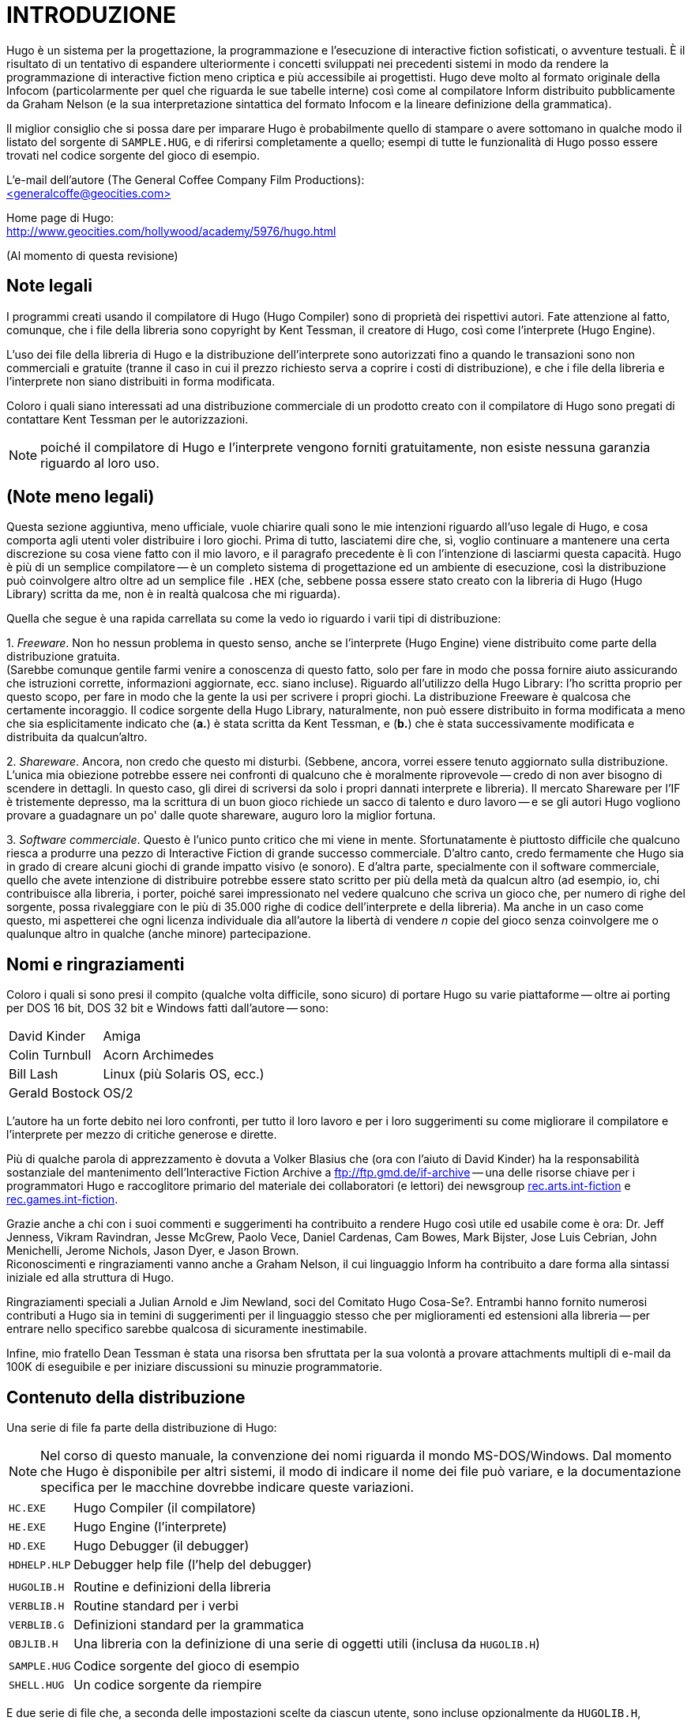 // *****************************************************************************
// *                                                                           *
// *                                 HUGO v2.5                                 *
// *                         Manuale del Programmatore                         *
// *                                                                           *
// *                              1. INTRODUZIONE                              *
// *                                                                           *
// *****************************************************************************

= INTRODUZIONE

Hugo è un sistema per la progettazione, la programmazione e l'esecuzione di interactive fiction sofisticati, o avventure testuali.
È il risultato di un tentativo di espandere ulteriormente i concetti sviluppati nei precedenti sistemi in modo da rendere la programmazione di interactive fiction meno criptica e più accessibile ai progettisti.
Hugo deve molto al formato originale della Infocom (particolarmente per quel che riguarda le sue tabelle interne) così come al compilatore Inform distribuito pubblicamente da Graham Nelson (e la sua interpretazione sintattica del formato Infocom e la lineare definizione della grammatica).

Il miglior consiglio che si possa dare per imparare Hugo è probabilmente quello di stampare o avere sottomano in qualche modo il listato del sorgente di `SAMPLE.HUG`, e di riferirsi completamente a quello; esempi di tutte le funzionalità di Hugo posso essere trovati nel codice sorgente del gioco di esempio.

L'e-mail dell'autore (The General Coffee Company Film Productions): +
link:mailto:general@generalcoffee.com[+<generalcoffe@geocities.com>+,title="Contatta Kent Tessman tramite il suo attuale indirizzo e-mail: +<general@generalcoffee.com>+"]

Home page di Hugo: +
link:http://www.generalcoffee.com/hugo/gethugo.html[http://www.geocities.com/hollywood/academy/5976/hugo.html^,title="Visita il nuovo sito di Hugo su www.generalcoffee.com"]

(Al momento di questa revisione)

== Note legali

I programmi creati usando il compilatore di Hugo (Hugo Compiler) sono di proprietà dei rispettivi autori.
Fate attenzione al fatto, comunque, che i file della libreria sono copyright by Kent Tessman, il creatore di Hugo, così come l'interprete (Hugo Engine).

L'uso dei file della libreria di Hugo e la distribuzione dell'interprete sono autorizzati fino a quando le transazioni sono non commerciali e gratuite (tranne il caso in cui il prezzo richiesto serva a coprire i costi di distribuzione), e che i file della libreria e l'interprete non siano distribuiti in forma modificata.

Coloro i quali siano interessati ad una distribuzione commerciale di un prodotto creato con il compilatore di Hugo sono pregati di contattare Kent Tessman per le autorizzazioni.

[NOTE]
================================================================================
poiché il compilatore di Hugo e l'interprete vengono forniti gratuitamente, non esiste nessuna garanzia riguardo al loro uso.
================================================================================

== (Note meno legali)

Questa sezione aggiuntiva, meno ufficiale, vuole chiarire quali sono le mie intenzioni riguardo all'uso legale di Hugo, e cosa comporta agli utenti voler distribuire i loro giochi.
Prima di tutto, lasciatemi dire che, sì, voglio continuare a mantenere una certa discrezione su cosa viene fatto con il mio lavoro, e il paragrafo precedente è lì con l'intenzione di lasciarmi questa capacità.
Hugo è più di un semplice compilatore -- è un completo sistema di progettazione ed un ambiente di esecuzione, così la distribuzione può coinvolgere altro oltre ad un semplice file `.HEX` (che, sebbene possa essere stato creato con la libreria di Hugo (Hugo Library) scritta da me, non è in realtà qualcosa che mi riguarda).

Quella che segue è una rapida carrellata su come la vedo io riguardo i varii tipi di distribuzione:

{empty}1. _Freeware_.
Non ho nessun problema in questo senso, anche se l'interprete (Hugo Engine) viene distribuito come parte della distribuzione gratuita. +
(Sarebbe comunque gentile farmi venire a conoscenza di questo fatto, solo per fare in modo che possa fornire aiuto assicurando che istruzioni corrette, informazioni aggiornate, ecc. siano incluse).
Riguardo all'utilizzo della Hugo Library: l'ho scritta proprio per questo scopo, per fare in modo che la gente la usi per scrivere i propri giochi.
La distribuzione Freeware è qualcosa che certamente incoraggio.
Il codice sorgente della Hugo Library, naturalmente, non può essere distribuito in forma modificata a meno che sia esplicitamente indicato che (**a.**) è stata scritta da Kent Tessman, e (**b.**) che è stata successivamente modificata e distribuita da qualcun'altro.

{empty}2. _Shareware_.
Ancora, non credo che questo mi disturbi. (Sebbene, ancora, vorrei essere tenuto aggiornato sulla distribuzione.
L'unica mia obiezione potrebbe essere nei confronti di qualcuno che è moralmente riprovevole -- credo di non aver bisogno di scendere in dettagli.
In questo caso, gli direi di scriversi da solo i propri dannati interprete e libreria).
Il mercato Shareware per l'IF è tristemente depresso, ma la scrittura di un buon gioco richiede un sacco di talento e duro lavoro -- e se gli autori Hugo vogliono provare a guadagnare un po' dalle quote shareware, auguro loro la miglior fortuna.

{empty}3. _Software commerciale_.
Questo è l'unico punto critico che mi viene in mente.
Sfortunatamente è piuttosto difficile che qualcuno riesca a produrre una pezzo di Interactive Fiction di grande successo commerciale.
D'altro canto, credo fermamente che Hugo sia in grado di creare alcuni giochi di grande impatto visivo (e sonoro).
E d'altra parte, specialmente con il software commerciale, quello che avete intenzione di distribuire potrebbe essere stato scritto per più della metà da qualcun altro (ad esempio, io, chi contribuisce alla libreria, i porter, poiché sarei impressionato nel vedere qualcuno che scriva un gioco che, per numero di righe del sorgente, possa rivaleggiare con le più di 35.000 righe di codice dell'interprete e della libreria).
Ma anche in un caso come questo, mi aspetterei che ogni licenza individuale dia all'autore la libertà di vendere _n_ copie del gioco senza coinvolgere me o qualunque altro in qualche (anche minore) partecipazione.

== Nomi e ringraziamenti

Coloro i quali si sono presi il compito (qualche volta difficile, sono sicuro) di portare Hugo su varie piattaforme -- oltre ai porting per DOS 16 bit, DOS 32 bit e Windows fatti dall'autore -- sono:

[horizontal]
David Kinder    :: Amiga
Colin Turnbull  :: Acorn Archimedes
Bill Lash       :: Linux (più Solaris OS, ecc.)
Gerald Bostock  :: OS/2

L'autore ha un forte debito nei loro confronti, per tutto il loro lavoro e per i loro suggerimenti su come migliorare il compilatore e l'interprete per mezzo di critiche generose e dirette.

Più di qualche parola di apprezzamento è dovuta a Volker Blasius che (ora con l'aiuto di David Kinder) ha la responsabilità sostanziale del mantenimento dell'Interactive Fiction Archive a
link:http://ifarchive.org/[ftp://ftp.gmd.de/if-archive^,title="Visita il nuovo portale dello IF Archive"]
-- una delle risorse chiave per i programmatori Hugo e raccoglitore primario del materiale dei collaboratori (e lettori) dei newsgroup
link:++https://groups.google.com/forum/#!forum/rec.arts.int-fiction++[rec.arts.int-fiction^,title="Visita rec.arts.int-fiction su Google Groups"]
e
link:++https://groups.google.com/forum/#!forum/rec.games.int-fiction++[rec.games.int-fiction^,title="Visita rec.games.int-fiction su Google Groups"].

Grazie anche a chi con i suoi commenti e suggerimenti ha contribuito a rendere Hugo così utile ed usabile come è ora: Dr. Jeff Jenness, Vikram Ravindran, Jesse McGrew, Paolo Vece, Daniel Cardenas, Cam Bowes, Mark Bijster, Jose Luis Cebrian, John Menichelli, Jerome Nichols, Jason Dyer, e Jason Brown. +
Riconoscimenti e ringraziamenti vanno anche a Graham Nelson, il cui linguaggio Inform ha contribuito a dare forma alla sintassi iniziale ed alla struttura di Hugo.

Ringraziamenti speciali a Julian Arnold e Jim Newland, soci del Comitato Hugo Cosa-Se?.
Entrambi hanno fornito numerosi contributi a Hugo sia in temini di suggerimenti per il linguaggio stesso che per miglioramenti ed estensioni alla libreria -- per entrare nello specifico sarebbe qualcosa di sicuramente inestimabile.

Infine, mio fratello Dean Tessman è stata una risorsa ben sfruttata per la sua volontà a provare attachments multipli di e-mail da 100K di eseguibile e per iniziare discussioni su minuzie programmatorie.

== Contenuto della distribuzione

Una serie di file fa parte della distribuzione di Hugo:

[NOTE]
================================================================================
Nel corso di questo manuale, la convenzione dei nomi riguarda il mondo MS-DOS/Windows.
Dal momento che Hugo è disponibile per altri sistemi, il modo di indicare il nome dei file può variare, e la documentazione specifica per le macchine dovrebbe indicare queste variazioni.
================================================================================


[horizontal]
`HC.EXE`     :: Hugo Compiler (il compilatore)
`HE.EXE`     :: Hugo Engine (l'interprete)
`HD.EXE`     :: Hugo Debugger (il debugger)
`HDHELP.HLP` :: Debugger help file (l'help del debugger)
{empty}      :: {empty}
`HUGOLIB.H`  :: Routine e definizioni della libreria
`VERBLIB.H`  :: Routine standard per i verbi
`VERBLIB.G`  :: Definizioni standard per la grammatica
`OBJLIB.H`   :: Una libreria con la definizione di una serie di oggetti utili (inclusa da `HUGOLIB.H`)
{empty}      :: {empty}
`SAMPLE.HUG` :: Codice sorgente del gioco di esempio
`SHELL.HUG`  :: Un codice sorgente da riempire

E due serie di file che, a seconda delle impostazioni scelte da ciascun utente, sono incluse opzionalmente da `HUGOLIB.H`, `VERBLIB.H` e `VERBLIB.G`:

[horizontal]
`HUGOFIX.H`  :: Routine per il debug
`HUGOFIX.G`  :: Grammatica per il debug
{empty}      :: {empty}
`VERBSTUB.H` :: Routine per i verbi addizionali
`VERBSTUB.G` :: Grammatica per i verbi addizionali

Un file sorgente Hugo addizionale dimostra la capacità di creare header precompilati:

[horizontal]
`HUGOLIB.HUG` :: Per creare una versione linkabile di `HUGOLIB.H`

L'ultima versione di Hugo è disponibile tramite FTP anonimo a
link:https://www.ifarchive.org/indexes/if-archive/programming/hugo/[ftp://ftp.gmd.de/if-archive/programming/hugo^,title="Visita la sezione Hugo sul nuovo portale dello IF Archive"]
nella directory if-archive/programming/hugo.
La distribuzione di ciascuno dei file di Hugo è autorizzata solo con il permesso dell'autore come indicato nelle <<Note legali,Note Legali>> più sopra.

I file `.HUG`, `.H` e `.G` sono file di testo e come tali vanno scaricati; gli eseguibili sono file binari.

[NOTE]
================================================================================
**NOTA SULLA FORMATTAZIONE**: i file indicati sopra sono formattati con una dimensione di tabulazione di 8 spazi; se la formattazione appare incorretta, è necessario sistemare la dimensione della tabulazione nel proprio editor.
================================================================================

== Convenzioni adottate nel manuale

Le seguenti convenzioni vengono adottate in questo manuale:

[horizontal]
`<parametro>`   :: per i parametri obbligatori
`[parametro]`   :: per i parametri opzionali
`FILE`          :: per i nomi di file
`NomeFunzione`  :: funzioni, ecc.
`'istruzione'`  :: istruzioni, parole chiave
`...`           :: per le omissioni

== Per cominciare

Digitate

[literal, role="cmd"]
................................................................................
hc
................................................................................

senza alcun parametro per avere una lista completa delle opzioni e delle direttive del compilatore.

La sintassi MS-DOS per eseguire il compilatore è

[literal, role="cmd"]
................................................................................
hc [-opzioni] <filesorgente[.HUG]>      <fileoggetto>
................................................................................

Non è necessario specificare alcuna opzione, il nome del file oggetto, o l'esensione del file sorgente.
Il modo più semplice di eseguire il compilatore è

[literal, role="cmd"]
................................................................................
hc <filesorgente>
................................................................................

Senza alcun parametro indicato esplicitamente, il compilatore assume che l'estensione sia `.HUG`.
Il file oggetto di default è `<filesorgente>.HEX`.

Ecco come compilare il gioco di esempio.
Con l'eseguibile del compilatore, i file della libreria, ed il codice sorgente del gioco di esempio tutti nella directory corrente, scrivete

[literal, role="cmd"]
................................................................................
hc -ls sample.hug
................................................................................

o, più semplicemente,

[literal, role="cmd"]
................................................................................
hc -ls sample
................................................................................

e dopo qualche secondo (in più, o in meno, a seconda del vostro processore e della vostra configurazione) una schermata di informazioni statistiche verrà visualizzata dopo aver completato la compilazione (grazie all'opzione `-s`).

Il nuovo file `SAMPLE.HEX` dovrebbe essere comparso nella directory corrente.
Inoltre, l'opzione `-l` ha fatto in modo che tutti i messaggi di compilazione (che avrebbero incluso anche gli errori, se ce ne fossero stati) siano stati scritti nel file `SAMPLE.LST`.

== Opzioni del compilatore

Una serie di opzioni può essere selezionata attraverso la riga di comando. +
Le opzioni disponibili sono:

[cols=",",]
|===
|*`-a`* |termina la compilazione ad ogni errore
|*`-d`* |compila come eseguibile `.HDX` per il debug
|*`-e`* |formato degli errori esteso
|*`-f`* |riepilogo di tutti gli oggetti
|*`-h`* |compila come file `.HLB` per gli header precompilati
|*`-i`* |visualizza le informazioni di debug
|*`-l`* |salva i messaggi su disco come `<filesorgente>.LST`
|*`-o`* |visualizza l'albero degli oggetti
|*`-p`* |invia l'output alla stampante
|*`-s`* |visualizza le statistiche di compilazione
|*`-t`* |scrive il testo nel file list per la correzione ortografica
|*`-u`* |visualizza l'utilizzo della memoria del file oggetto
|*`-v`* |compilazione con indicazioni estese
|*`-x`* |ignora le opzioni nel codice sorgente
|===

La maggior parte dei programmatori Hugo userà probabilmente l'opzione `-l` in modo da memorizzare gli errori di compilazione.

L'opzione `-z` può, in alcune configurazioni, incrementare la velocità di compilazione inibendo la normale messaggistica ("`Compiling...lines of...`" e "`...percente complete`").

== Impostazione dei limiti

Sulla riga di comando è possibile indicare, dopo le opzioni e prima del file sorgente, una serie di impostazioni dei limiti. +
Queste impostazioni riguardano la gestione della memoria, la limitazione del numero di certi tipi di elementi di programma, come oggetti e voci di dizionario.

Per elencare le impostazioni, digitare:
[literal, role="cmd"]
................................................................................
hc $list
................................................................................

Per cambiare un limite non statico, digitare:

[literal, role="cmd"]
................................................................................
hc $<impostazione>=<nuovo limite>      <filesorgente>...
................................................................................

Ad esempio, per compilare il gioco di esempio con il numero massimo di voci di dizionario raddioppiato rispetto al limite di default di 1024, e con le opzioni `-l` e -`s` si usa,

[literal, role="cmd"]
................................................................................
hc -ls $MAXDICT=2048 sample
................................................................................

Se viene generato un errore di compilazione indicante che troppi simboli di un particolare tipo sono stati dichiarati, è probabilmente possibile scavalcare l'errore semplicemente ricompilando con un limite più alto per quell'impostazione dalla riga di comando.

Consultate l'Appendice C per un elenco completo delle impostazioni valide dei limiti.

== Directory

È possibile specificare dove il compilatore andrà a cercare i differenti tipo di file.
Questo può essere fatto tramite la riga di comando:

[literal, role="cmd"]
................................................................................
hc @<directory>=<directory  reale>
................................................................................

Ad esempio, per specificare che i file sorgenti vanno presi nella directory `C:\HUGO\SOURCE`, attivate il compilatore con:

[literal, role="cmd"]
................................................................................
hc @source=c:\hugo\source <nomefile>
................................................................................

Le directory valide sono:

[cols=",",]
|===
|`source` |File sorgenti
|`object` |Dove vengono creati i nuovi file `.HEX`
|`lib` |File della libreria
|`list` |File `.LST`
|`resource` |Risorse per una lista di risorse
|`temp` |File temporanei di compilazione
|===

Gli utenti evoluti possono avvantaggiarsi del fatto che è possibile impostare le directory di default attraverso le variabili ambiente. (Il metodo di impostare le variabili ambiente può variare da sistema operativo a sistema operativo).

La variabile `HUGO_<NOME>` può essere impostata con la directory `<nome>`.
Ad esempio, la directory dei sorgenti può essere impostata con la variabile ambiente `HUGO_SOURCE`.

Le directory indicate sulla riga di comando hanno la precedenza rispetto a quelle indicate nelle variabili ambiente.
In ogni caso, se il file non viene trovato nella directory specificata, viene cercato nella directory corrente.

== Hugo Engine

Avendo compilato il gioco di esempio, eseguitelo lanciando

[literal, role="cmd"]
................................................................................
he sample
................................................................................

dalla riga di comando.
Ancora, non è necessario specificare l'estensione.
L'interpete assume `.HEX` se non viene indicato nulla.

_(NOTA: la variabile ambiente `HUGO_OBJECT` o `HUGO_GAMES` può contenere la directory nella quale l'interprete cercherà il file `.HEX` specificato.
La destinazione per il file di salvataggio può essere specificata con `HUGO_SAVE`.
Queste impostazioni sono tutte opzionali)._

// EOF //
